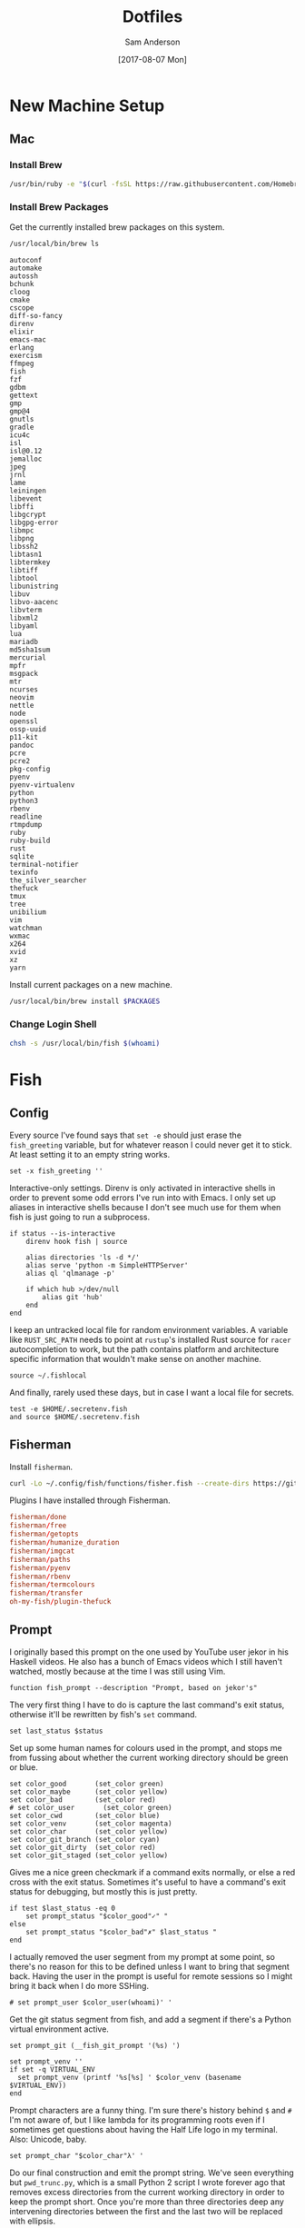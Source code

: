 #+TITLE: Dotfiles
#+AUTHOR: Sam Anderson
#+DATE: [2017-08-07 Mon]
#+STARTUP: contents

* New Machine Setup
** Mac
*** Install Brew
    #+BEGIN_SRC sh
/usr/bin/ruby -e "$(curl -fsSL https://raw.githubusercontent.com/Homebrew/install/master/install)"
    #+END_SRC

*** Install Brew Packages
    Get the currently installed brew packages on this system.

    #+NAME: list-packages
    #+BEGIN_SRC sh :results output
/usr/local/bin/brew ls
    #+END_SRC

    #+NAME: brew-packages
    #+RESULTS: list-packages
    #+begin_example
   autoconf
   automake
   autossh
   bchunk
   cloog
   cmake
   cscope
   diff-so-fancy
   direnv
   elixir
   emacs-mac
   erlang
   exercism
   ffmpeg
   fish
   fzf
   gdbm
   gettext
   gmp
   gmp@4
   gnutls
   gradle
   icu4c
   isl
   isl@0.12
   jemalloc
   jpeg
   jrnl
   lame
   leiningen
   libevent
   libffi
   libgcrypt
   libgpg-error
   libmpc
   libpng
   libssh2
   libtasn1
   libtermkey
   libtiff
   libtool
   libunistring
   libuv
   libvo-aacenc
   libvterm
   libxml2
   libyaml
   lua
   mariadb
   md5sha1sum
   mercurial
   mpfr
   msgpack
   mtr
   ncurses
   neovim
   nettle
   node
   openssl
   ossp-uuid
   p11-kit
   pandoc
   pcre
   pcre2
   pkg-config
   pyenv
   pyenv-virtualenv
   python
   python3
   rbenv
   readline
   rtmpdump
   ruby
   ruby-build
   rust
   sqlite
   terminal-notifier
   texinfo
   the_silver_searcher
   thefuck
   tmux
   tree
   unibilium
   vim
   watchman
   wxmac
   x264
   xvid
   xz
   yarn
    #+end_example

    Install current packages on a new machine.

    #+BEGIN_SRC sh :var PACKAGES=brew-packages :results output
/usr/local/bin/brew install $PACKAGES
    #+END_SRC

*** Change Login Shell
    #+BEGIN_SRC sh :dir /sudo:: :results silent
chsh -s /usr/local/bin/fish $(whoami)
    #+END_SRC

* Fish
  :PROPERTIES:
  :header-args: :mkdirp yes
  :END:

** Config
   :PROPERTIES:
   :header-args: :tangle ~/.config/fish/config.fish
   :END:

   Every source I've found says that =set -e= should just erase the ~fish_greeting~ variable, but for whatever reason I could never get it to stick. At least setting it to an empty string works.

   #+BEGIN_SRC fish
set -x fish_greeting ''
   #+END_SRC

   Interactive-only settings. Direnv is only activated in interactive shells in order to prevent some odd errors I've run into with Emacs. I only set up aliases in interactive shells because I don't see much use for them when fish is just going to run a subprocess.

   #+BEGIN_SRC fish
if status --is-interactive
    direnv hook fish | source

    alias directories 'ls -d */'
    alias serve 'python -m SimpleHTTPServer'
    alias ql 'qlmanage -p'

    if which hub >/dev/null
        alias git 'hub'
    end
end
   #+END_SRC

   I keep an untracked local file for random environment variables. A variable like ~RUST_SRC_PATH~ needs to point at =rustup='s installed Rust source for =racer= autocompletion to work, but the path contains platform and architecture specific information that wouldn't make sense on another machine.

   #+BEGIN_SRC fish
source ~/.fishlocal
   #+END_SRC

   And finally, rarely used these days, but in case I want a local file for secrets.

   #+BEGIN_SRC fish
test -e $HOME/.secretenv.fish
and source $HOME/.secretenv.fish
   #+END_SRC

** Fisherman
   Install =fisherman=.

#+BEGIN_SRC sh :results silent
curl -Lo ~/.config/fish/functions/fisher.fish --create-dirs https://git.io/fisher
#+END_SRC

   Plugins I have installed through Fisherman.

   #+BEGIN_SRC conf :tangle ~/.config/fish/fishfile
fisherman/done
fisherman/free
fisherman/getopts
fisherman/humanize_duration
fisherman/imgcat
fisherman/paths
fisherman/pyenv
fisherman/rbenv
fisherman/termcolours
fisherman/transfer
oh-my-fish/plugin-thefuck
   #+END_SRC

** Prompt
   :PROPERTIES:
   :header-args: :tangle ~/.config/fish/functions/fish_prompt.fish
   :END:

   I originally based this prompt on the one used by YouTube user jekor in his Haskell videos. He also has a bunch of Emacs videos which I still haven't watched, mostly because at the time I was still using Vim.

   #+BEGIN_SRC fish
function fish_prompt --description "Prompt, based on jekor's"
   #+END_SRC

   The very first thing I have to do is capture the last command's exit status, otherwise it'll be rewritten by fish's ~set~ command.

   #+BEGIN_SRC fish
    set last_status $status
   #+END_SRC

   Set up some human names for colours used in the prompt, and stops me from fussing about whether the current working directory should be green or blue.

   #+BEGIN_SRC fish
    set color_good       (set_color green)
    set color_maybe      (set_color yellow)
    set color_bad        (set_color red)
    # set color_user       (set_color green)
    set color_cwd        (set_color blue)
    set color_venv       (set_color magenta)
    set color_char       (set_color yellow)
    set color_git_branch (set_color cyan)
    set color_git_dirty  (set_color red)
    set color_git_staged (set_color yellow)
   #+END_SRC

   Gives me a nice green checkmark if a command exits normally, or else a red cross with the exit status. Sometimes it's useful to have a command's exit status for debugging, but mostly this is just pretty.

   #+BEGIN_SRC fish
    if test $last_status -eq 0
        set prompt_status "$color_good"✓" "
    else
        set prompt_status "$color_bad"✗" $last_status "
    end
   #+END_SRC

   I actually removed the user segment from my prompt at some point, so there's no reason for this to be defined unless I want to bring that segment back. Having the user in the prompt is useful for remote sessions so I might bring it back when I do more SSHing.

   #+BEGIN_SRC fish
    # set prompt_user $color_user(whoami)' '
   #+END_SRC

   Get the git status segment from fish, and add a segment if there's a Python virtual environment active.

   #+BEGIN_SRC fish
    set prompt_git (__fish_git_prompt '(%s) ')

    set prompt_venv ''
    if set -q VIRTUAL_ENV
      set prompt_venv (printf '%s[%s] ' $color_venv (basename $VIRTUAL_ENV))
    end
   #+END_SRC

   Prompt characters are a funny thing. I'm sure there's history behind ~$~ and ~#~ I'm not aware of, but I like lambda for its programming roots even if I sometimes get questions about having the Half Life logo in my terminal. Also: Unicode, baby.

   #+BEGIN_SRC fish
    set prompt_char "$color_char"λ' '
   #+END_SRC

   Do our final construction and emit the prompt string. We've seen everything but ~pwd_trunc.py~, which is a small Python 2 script I wrote forever ago that removes excess directories from the current working directory in order to keep the prompt short. Once you're more than three directories deep any intervening directories between the first and the last two will be replaced with ellipsis.

   #+BEGIN_SRC fish
    echo -n -s $prompt_status \
    $color_cwd(pwd_trunc.py) ' ' $prompt_git \
    $prompt_venv $prompt_char (set_color normal)

end
   #+END_SRC

*** Git Customization
    These are hideous to read, but they're used by fish's built in git prompt function, and it's ultimately easier to customize them instead of writing our own function to read git status. The double underscores probably indicate that these variables are meant to be private, but at the time I wrote my prompt every example prompt I looked at was customizing these.

    #+BEGIN_SRC fish
set -g __fish_git_prompt_hide_untrackedfiles 1
set -g __fish_git_prompt_show_informative_status 1
set -g __fish_git_prompt_showupstream "informative"

set -g __fish_git_prompt_char_cleanstate ""
set -g __fish_git_prompt_char_conflictedstate "✗"
set -g __fish_git_prompt_char_dirtystate "+"
set -g __fish_git_prompt_char_stagedstate "~"
set -g __fish_git_prompt_char_stateseparator ""
set -g __fish_git_prompt_char_untrackedfiles "…"
set -g __fish_git_prompt_char_upstream_ahead "↑"
set -g __fish_git_prompt_char_upstream_behind "↓"
set -g __fish_git_prompt_char_upstream_prefix ""

set -g __fish_git_prompt_color_branch magenta
set -g __fish_git_prompt_color_cleanstate green
set -g __fish_git_prompt_color_dirtystate blue
set -g __fish_git_prompt_color_invalidstate red
set -g __fish_git_prompt_color_stagedstate yellow
set -g __fish_git_prompt_color_untrackedfiles $fish_color_normal
    #+END_SRC

** Functions
*** npmx

    Evaluate a command with a project's =node_modules/.bin= directory in the ~PATH~.

    #+BEGIN_SRC fish :tangle ~/.config/fish/functions/npmx.fish
function npmx
    set PATH (npm bin) $PATH
    eval $argv
end
    #+END_SRC

** Environment

   Fish has an excellent plugin through =fisherman= called =paths= for managing environment variables. Anything in the =~/.config/fish/paths.d= directory will create or append to an environment variable, so you don't have to have a long list of variable exports in your config files. Most of these are for a macOS platform since that's what I'm on, I'll have to come back through and script these correctly in the future.

*** Tools and Directories

    =BROWSER=

   #+BEGIN_SRC conf :tangle ~/.config/fish/paths.d/BROWSER
open
   #+END_SRC

   =EDITOR=

   #+BEGIN_SRC conf :tangle ~/.config/fish/paths.d/EDITOR
emacsclient -c
   #+END_SRC

   =PAGER=

   #+BEGIN_SRC conf :tangle ~/.config/fish/paths.d/PAGER
less
   #+END_SRC

   =TERM=

   #+BEGIN_SRC conf :tangle ~/.config/fish/paths.d/TERM
xterm-256color
   #+END_SRC

   =VISUAL=

   #+BEGIN_SRC conf :tangle ~/.config/fish/paths.d/VISUAL
emacsclient -c
   #+END_SRC

   =PROJECTS=

   #+BEGIN_SRC conf :tangle ~/.config/fish/paths.d/PROJECTS
/Users/csand/code
   #+END_SRC

*** PATH

   #+BEGIN_SRC conf :tangle ~/.config/fish/paths.d/PATH/cargo-bin
/Users/csand/.cargo/bin
   #+END_SRC

   #+BEGIN_SRC conf :tangle ~/.config/fish/paths.d/PATH/home-bin
/Users/csand/bin
   #+END_SRC

*** Python

    Set up =virtualenv= directories.

   #+BEGIN_SRC conf :tangle ~/.config/fish/paths.d/PIP_VIRTUALENV_BASE
/Users/csand/.virtualenvs
   #+END_SRC

   #+BEGIN_SRC conf :tangle ~/.config/fish/paths.d/WORKON_HOME
/Users/csand/.virtualenvs
   #+END_SRC

    Makes =pip= respect the active virtual environment instead of installing to the global =site-packages=.

   #+BEGIN_SRC conf :tangle ~/.config/fish/paths.d/PIP_RESPECT_VIRTUALENV
true
   #+END_SRC

   Disable the default =virtualenv= prompt.

   #+BEGIN_SRC conf :tangle ~/.config/fish/paths.d/VIRTUAL_ENV_DISABLE_PROMPT
true
   #+END_SRC

*** Ruby

    =RBENV_ROOT=

   #+BEGIN_SRC conf :tangle ~/.config/fish/paths.d/RBENV_ROOT
/usr/local/var/rbenv
   #+END_SRC

*** Android

    =ANDROID_HOME=

   #+BEGIN_SRC conf :tangle ~/.config/fish/paths.d/ANDROID_HOME
/usr/local/opt/android-sdk
   #+END_SRC


# Indentation in src blocks will be messed up without this
# Local Variables:
# org-src-preserve-indentation: t
# End:

* Spacemacs
** Install Spacemacs

   #+BEGIN_SRC sh :results silent
git clone https://github.com/syl20bnr/spacemacs ~/.emacs.d
   #+END_SRC

** .spacemacs
   :PROPERTIES:
   :header-args: :tangle ~/.spacemacs
   :END:

   TODO Document this thing.

   #+BEGIN_SRC emacs-lisp
     ;; -*- mode: emacs-lisp -*-
     ;; This file is loaded by Spacemacs at startup.
     ;; It must be stored in your home directory.

     (defun dotspacemacs/layers ()
       "Configuration Layers declaration.
     You should not put any user code in this function besides modifying the variable
     values."
       (setq-default
        ;; Base distribution to use. This is a layer contained in the directory
        ;; `+distribution'. For now available distributions are `spacemacs-base'
        ;; or `spacemacs'. (default 'spacemacs)
        dotspacemacs-distribution 'spacemacs
        ;; Lazy installation of layers (i.e. layers are installed only when a file
        ;; with a supported type is opened). Possible values are `all', `unused'
        ;; and `nil'. `unused' will lazy install only unused layers (i.e. layers
        ;; not listed in variable `dotspacemacs-configuration-layers'), `all' will
        ;; lazy install any layer that support lazy installation even the layers
        ;; listed in `dotspacemacs-configuration-layers'. `nil' disable the lazy
        ;; installation feature and you have to explicitly list a layer in the
        ;; variable `dotspacemacs-configuration-layers' to install it.
        ;; (default 'unused)
        dotspacemacs-enable-lazy-installation 'unused
        ;; If non-nil then Spacemacs will ask for confirmation before installing
        ;; a layer lazily. (default t)
        dotspacemacs-ask-for-lazy-installation t
        ;; If non-nil layers with lazy install support are lazy installed.
        ;; List of additional paths where to look for configuration layers.
        ;; Paths must have a trailing slash (i.e. `~/.mycontribs/')
        dotspacemacs-configuration-layer-path '()
        ;; List of configuration layers to load.
        dotspacemacs-configuration-layers '(
                                            auto-completion
                                            better-defaults
                                            csharp
                                            dash
                                            deft
                                            elixir
                                            emacs-lisp
                                            evil-commentary
                                            git
                                            github
                                            go
                                            helm
                                            html
                                            javascript
                                            markdown
                                            nginx
                                            org
                                            osx
                                            pandoc
                                            python
                                            racket
                                            ranger
                                            restclient
                                            (ruby :variables
                                                  ruby-version-manager 'rbenv
                                                  ruby-test-runner 'rspec)
                                            ruby-on-rails
                                            rust
                                            (shell :variables
                                                   shell-default-shell 'eshell)
                                            shell-scripts
                                            spell-checking
                                            syntax-checking
                                            themes-megapack
                                            typescript
                                            version-control
                                            vimscript
                                            vinegar
                                            yaml
                                            )
        ;; List of additional packages that will be installed without being
        ;; wrapped in a layer. If you need some configuration for these
        ;; packages, then consider creating a layer. You can also put the
        ;; configuration in `dotspacemacs/user-config'.
        dotspacemacs-additional-packages '(
                                           base16-theme
                                           editorconfig
                                           evil-smartparens
                                           key-chord
                                           writeroom-mode
                                           zerodark-theme
                                           )
        ;; A list of packages that cannot be updated.
        dotspacemacs-frozen-packages '()
        ;; A list of packages that will not be installed and loaded.
        dotspacemacs-excluded-packages '()
        ;; Defines the behaviour of Spacemacs when installing packages.
        ;; Possible values are `used-only', `used-but-keep-unused' and `all'.
        ;; `used-only' installs only explicitly used packages and uninstall any
        ;; unused packages as well as their unused dependencies.
        ;; `used-but-keep-unused' installs only the used packages but won't uninstall
        ;; them if they become unused. `all' installs *all* packages supported by
        ;; Spacemacs and never uninstall them. (default is `used-only')
        dotspacemacs-install-packages 'used-only
        ))

     (defun dotspacemacs/init ()
       "Initialization function.
     This function is called at the very startup of Spacemacs initialization
     before layers configuration.
     You should not put any user code in there besides modifying the variable
     values."
       ;; This setq-default sexp is an exhaustive list of all the supported
       ;; spacemacs settings.
       (setq-default
        ;; If non nil ELPA repositories are contacted via HTTPS whenever it's
        ;; possible. Set it to nil if you have no way to use HTTPS in your
        ;; environment, otherwise it is strongly recommended to let it set to t.
        ;; This variable has no effect if Emacs is launched with the parameter
        ;; `--insecure' which forces the value of this variable to nil.
        ;; (default t)
        dotspacemacs-elpa-https t
        ;; Maximum allowed time in seconds to contact an ELPA repository.
        dotspacemacs-elpa-timeout 5
        ;; If non nil then spacemacs will check for updates at startup
        ;; when the current branch is not `develop'. Note that checking for
        ;; new versions works via git commands, thus it calls GitHub services
        ;; whenever you start Emacs. (default nil)
        dotspacemacs-check-for-update nil
        ;; If non-nil, a form that evaluates to a package directory. For example, to
        ;; use different package directories for different Emacs versions, set this
        ;; to `emacs-version'.
        dotspacemacs-elpa-subdirectory nil
        ;; One of `vim', `emacs' or `hybrid'.
        ;; `hybrid' is like `vim' except that `insert state' is replaced by the
        ;; `hybrid state' with `emacs' key bindings. The value can also be a list
        ;; with `:variables' keyword (similar to layers). Check the editing styles
        ;; section of the documentation for details on available variables.
        ;; (default 'vim)
        dotspacemacs-editing-style 'vim
        ;; If non nil output loading progress in `*Messages*' buffer. (default nil)
        dotspacemacs-verbose-loading nil
        ;; Specify the startup banner. Default value is `official', it displays
        ;; the official spacemacs logo. An integer value is the index of text
        ;; banner, `random' chooses a random text banner in `core/banners'
        ;; directory. A string value must be a path to an image format supported
        ;; by your Emacs build.
        ;; If the value is nil then no banner is displayed. (default 'official)
        dotspacemacs-startup-banner 'official
        ;; List of items to show in startup buffer or an association list of
        ;; the form `(list-type . list-size)`. If nil then it is disabled.
        ;; Possible values for list-type are:
        ;; `recents' `bookmarks' `projects' `agenda' `todos'."
        ;; List sizes may be nil, in which case
        ;; `spacemacs-buffer-startup-lists-length' takes effect.
        dotspacemacs-startup-lists '((recents . 5)
                                     (projects . 7))
        ;; True if the home buffer should respond to resize events.
        dotspacemacs-startup-buffer-responsive t
        ;; Default major mode of the scratch buffer (default `text-mode')
        dotspacemacs-scratch-mode 'text-mode
        ;; List of themes, the first of the list is loaded when spacemacs starts.
        ;; Press <SPC> T n to cycle to the next theme in the list (works great
        ;; with 2 themes variants, one dark and one light)
        dotspacemacs-themes '(
                              spacemacs-light
                              spacemacs-dark
                              leuven
                              dracula
                              smyx
                              )
        ;; If non nil the cursor color matches the state color in GUI Emacs.
        dotspacemacs-colorize-cursor-according-to-state t
        ;; Default font, or prioritized list of fonts. `powerline-scale' allows to
        ;; quickly tweak the mode-line size to make separators look not too crappy.
        dotspacemacs-default-font '("Menlo"
                                    :size 12
                                    :weight normal
                                    :width normal
                                    :powerline-scale 1.2
                                    )
        ;; The leader key
        dotspacemacs-leader-key "SPC"
        ;; The leader key accessible in `emacs state' and `insert state'
        ;; (default "M-m")
        dotspacemacs-emacs-leader-key "M-m"
        ;; Major mode leader key is a shortcut key which is the equivalent of
        ;; pressing `<leader> m`. Set it to `nil` to disable it. (default ",")
        dotspacemacs-major-mode-leader-key ","
        ;; Major mode leader key accessible in `emacs state' and `insert state'.
        ;; (default "C-M-m)
        dotspacemacs-major-mode-emacs-leader-key "C-M-m"
        ;; The key used for Emacs commands (M-x) (after pressing on the leader key).
        ;; (default "SPC")
        dotspacemacs-emacs-command-key "SPC"
        ;; These variables control whether separate commands are bound in the GUI to
        ;; the key pairs C-i, TAB and C-m, RET.
        ;; Setting it to a non-nil value, allows for separate commands under <C-i>
        ;; and TAB or <C-m> and RET.
        ;; In the terminal, these pairs are generally indistinguishable, so this only
        ;; works in the GUI. (default nil)
        dotspacemacs-distinguish-gui-tab nil
        ;; If non nil `Y' is remapped to `y$' in Evil states. (default nil)
        dotspacemacs-remap-Y-to-y$ t
        ;; If non-nil, the shift mappings `<' and `>' retain visual state if used
        ;; there. (default t)
        dotspacemacs-retain-visual-state-on-shift t
        ;; If non-nil, J and K move lines up and down when in visual mode.
        ;; (default nil)
        dotspacemacs-visual-line-move-text t
        ;; If non nil, inverse the meaning of `g' in `:substitute' Evil ex-command.
        ;; (default nil)
        dotspacemacs-ex-substitute-global nil
        ;; Name of the default layout (default "Default")
        dotspacemacs-default-layout-name "Default"
        ;; If non nil the default layout name is displayed in the mode-line.
        ;; (default nil)
        dotspacemacs-display-default-layout nil
        ;; If non nil then the last auto saved layouts are resume automatically upon
        ;; start. (default nil)
        dotspacemacs-auto-resume-layouts nil
        ;; Size (in MB) above which spacemacs will prompt to open the large file
        ;; literally to avoid performance issues. Opening a file literally means that
        ;; no major mode or minor modes are active. (default is 1)
        dotspacemacs-large-file-size 1
        ;; Location where to auto-save files. Possible values are `original' to
        ;; auto-save the file in-place, `cache' to auto-save the file to another
        ;; file stored in the cache directory and `nil' to disable auto-saving.
        ;; (default 'cache)
        dotspacemacs-auto-save-file-location nil
        ;; Maximum number of rollback slots to keep in the cache. (default 5)
        dotspacemacs-max-rollback-slots 5
        ;; If non nil, `helm' will try to minimize the space it uses. (default nil)
        dotspacemacs-helm-resize nil
        ;; if non nil, the helm header is hidden when there is only one source.
        ;; (default nil)
        dotspacemacs-helm-no-header nil
        ;; define the position to display `helm', options are `bottom', `top',
        ;; `left', or `right'. (default 'bottom)
        dotspacemacs-helm-position 'bottom
        ;; Controls fuzzy matching in helm. If set to `always', force fuzzy matching
        ;; in all non-asynchronous sources. If set to `source', preserve individual
        ;; source settings. Else, disable fuzzy matching in all sources.
        ;; (default 'always)
        dotspacemacs-helm-use-fuzzy 'always
        ;; If non nil the paste micro-state is enabled. When enabled pressing `p`
        ;; several times cycle between the kill ring content. (default nil)
        dotspacemacs-enable-paste-transient-state nil
        ;; Which-key delay in seconds. The which-key buffer is the popup listing
        ;; the commands bound to the current keystroke sequence. (default 0.4)
        dotspacemacs-which-key-delay 0.4
        ;; Which-key frame position. Possible values are `right', `bottom' and
        ;; `right-then-bottom'. right-then-bottom tries to display the frame to the
        ;; right; if there is insufficient space it displays it at the bottom.
        ;; (default 'bottom)
        dotspacemacs-which-key-position 'bottom
        ;; If non nil a progress bar is displayed when spacemacs is loading. This
        ;; may increase the boot time on some systems and emacs builds, set it to
        ;; nil to boost the loading time. (default t)
        dotspacemacs-loading-progress-bar t
        ;; If non nil the frame is fullscreen when Emacs starts up. (default nil)
        ;; (Emacs 24.4+ only)
        dotspacemacs-fullscreen-at-startup nil
        ;; If non nil `spacemacs/toggle-fullscreen' will not use native fullscreen.
        ;; Use to disable fullscreen animations in OSX. (default nil)
        dotspacemacs-fullscreen-use-non-native nil
        ;; If non nil the frame is maximized when Emacs starts up.
        ;; Takes effect only if `dotspacemacs-fullscreen-at-startup' is nil.
        ;; (default nil) (Emacs 24.4+ only)
        dotspacemacs-maximized-at-startup t
        ;; A value from the range (0..100), in increasing opacity, which describes
        ;; the transparency level of a frame when it's active or selected.
        ;; Transparency can be toggled through `toggle-transparency'. (default 90)
        dotspacemacs-active-transparency 90
        ;; A value from the range (0..100), in increasing opacity, which describes
        ;; the transparency level of a frame when it's inactive or deselected.
        ;; Transparency can be toggled through `toggle-transparency'. (default 90)
        dotspacemacs-inactive-transparency 90
        ;; If non nil show the titles of transient states. (default t)
        dotspacemacs-show-transient-state-title t
        ;; If non nil show the color guide hint for transient state keys. (default t)
        dotspacemacs-show-transient-state-color-guide t
        ;; If non nil unicode symbols are displayed in the mode line. (default t)
        dotspacemacs-mode-line-unicode-symbols t
        ;; If non nil smooth scrolling (native-scrolling) is enabled. Smooth
        ;; scrolling overrides the default behavior of Emacs which recenters point
        ;; when it reaches the top or bottom of the screen. (default t)
        dotspacemacs-smooth-scrolling t
        ;; If non nil line numbers are turned on in all `prog-mode' and `text-mode'
        ;; derivatives. If set to `relative', also turns on relative line numbers.
        ;; (default nil)
        dotspacemacs-line-numbers nil
        ;; Code folding method. Possible values are `evil' and `origami'.
        ;; (default 'evil)
        dotspacemacs-folding-method 'evil
        ;; If non-nil smartparens-strict-mode will be enabled in programming modes.
        ;; (default nil)
        dotspacemacs-smartparens-strict-mode t
        ;; If non-nil pressing the closing parenthesis `)' key in insert mode passes
        ;; over any automatically added closing parenthesis, bracket, quote, etc…
        ;; This can be temporary disabled by pressing `C-q' before `)'. (default nil)
        dotspacemacs-smart-closing-parenthesis t
        ;; Select a scope to highlight delimiters. Possible values are `any',
        ;; `current', `all' or `nil'. Default is `all' (highlight any scope and
        ;; emphasis the current one). (default 'all)
        dotspacemacs-highlight-delimiters 'all
        ;; If non nil, advise quit functions to keep server open when quitting.
        ;; (default nil)
        dotspacemacs-persistent-server t
        ;; List of search tool executable names. Spacemacs uses the first installed
        ;; tool of the list. Supported tools are `ag', `pt', `ack' and `grep'.
        ;; (default '("ag" "pt" "ack" "grep"))
        dotspacemacs-search-tools '("ag" "pt" "ack" "grep")
        ;; The default package repository used if no explicit repository has been
        ;; specified with an installed package.
        ;; Not used for now. (default nil)
        dotspacemacs-default-package-repository nil
        ;; Delete whitespace while saving buffer. Possible values are `all'
        ;; to aggressively delete empty line and long sequences of whitespace,
        ;; `trailing' to delete only the whitespace at end of lines, `changed'to
        ;; delete only whitespace for changed lines or `nil' to disable cleanup.
        ;; (default nil)
        dotspacemacs-whitespace-cleanup 'trailing
        ))

     (defun dotspacemacs/user-init ()
       "Initialization function for user code.
     It is called immediately after `dotspacemacs/init', before layer configuration
     executes.
      This function is mostly useful for variables that need to be set
     before packages are loaded. If you are unsure, you should try in setting them in
     `dotspacemacs/user-config' first."
       (setq-default
        custom-file "~/.spacemacs.d/custom.el"
        git-magit-status-fullscreen t
        )
       )

     (defun dotspacemacs/user-config ()
       "Configuration function for user code.
     This function is called at the very end of Spacemacs initialization after
     layers configuration.
     This is the place where most of your configurations should be done. Unless it is
     explicitly specified that a variable should be set before a package is loaded,
     you should place your code here."

       ;; Give typefaces more breathing room
       (setq-default line-spacing 2)

       ;; Set bold faces to normal
       ;; (mapc
       ;;  (lambda (face)
       ;;    (if (equal (face-attribute face :weight) 'bold)
       ;;        (set-face-attribute face nil :weight 'normal)))
       ;;  (face-list))

       ;; Disable lock files
       (setq-default create-lockfiles nil)

       ;; Disable wrapping when opening a file
       ;; (add-hook 'hack-local-variables-hook (lambda () (setq truncate-lines t)))

       ;; Visual wordwrap in all text modes
       (add-hook 'text-mode-hook 'turn-on-visual-line-mode)

       ;; Evil Smartparens
       (add-hook 'smartparens-enabled-hook #'evil-smartparens-mode)

       ;; Editorconfig
       (editorconfig-mode t)
       (add-to-list 'spacemacs--diminished-minor-modes '(editorconfig-mode " ⓔ" "EC"))

       ;; Orgmode
       (setq-default org-directory "~/Dropbox/Org")
       (setq-default org-default-notes-file (concat org-directory "/inbox.org")
                     org-agenda-files (concat org-directory "/agenda.org")
                     )
       (setq org-capture-templates
             '(("g" "Groceries" checkitem (file+headline "groceries.org" "Next"))
               ("b" "Job Application" entry (file "~/jobs.org")
                "* %^{Company Name} :ALIVE:\n  %^{Title}\n  [[%^{URL}][Posting]]\n  Applied %u")
               ))

       ;; Deft
       (setq-default deft-directory "~/Dropbox/Notes"
                     deft-use-filter-string-for-filename t
                     deft-auto-save-interval 0.0 ;; Disable autosaves
                     )

       ;; Activate JSON mode for .jsintrc
       (add-to-list 'auto-mode-alist '("\\.?jshintrc\\'" . json-mode))

       ;; Disable email address recognition in javascript
       (add-hook 'js2-mode-hook (lambda () (goto-address-mode -1)))

       ;; Flycheck is only set up for SASS in Ruby projects
       (remove-hook 'sass-mode-hook 'flycheck-mode)
       (remove-hook 'scss-mode-hook 'flycheck-mode)

       ;; Diminish Alchemist in minor mode list
       (add-to-list 'spacemacs--diminished-minor-modes '(alchemist-mode " ⓐ" "AL"))

       ;; Keybindings

       ;; Enable the jk chord in insert mode
       (key-chord-mode t)
       (key-chord-define evil-insert-state-map  "jk" 'evil-normal-state)

       (define-key evil-normal-state-map (kbd "j") 'evil-next-visual-line)
       (define-key evil-normal-state-map (kbd "k") 'evil-previous-visual-line)

       (evil-define-key 'visual evil-surround-mode-map
         "s" 'evil-substitute
         "S" 'evil-surround-region)
       )
   #+END_SRC

* Git
  :PROPERTIES:
  :header-args: :tangle ~/.gitconfig
  :END:

** User

   User details, pretty self explanatory.

   #+BEGIN_SRC conf
     [user]
       name = Sam Anderson
       email = sam@csand.net

   #+END_SRC

** Core

   #+BEGIN_SRC conf
     [core]
    #+END_SRC

    Naturally, Emacs is my editor.

    #+BEGIN_SRC conf
        editor = emacsclient -c
    #+END_SRC

    The ~core.symlinks~ setting is available for older filesystems that don't support symbolic links. I generally don't work in these environments, so it's safe to set it to always be true.

    #+BEGIN_SRC conf
        symlinks = true
    #+END_SRC

    Don't trust ctime differences between the working tree and the index. If I remember correctly ctime was being modified by ~ember-cli~ or Spotlight and prompted me to change this setting.

    #+BEGIN_SRC conf
        trustctime = false
    #+END_SRC

    I am incredibly picky about whitespace, like most programmers. Yes, tabs are nice because editors can display them differently and you save on bytes, but spaces are common now and ASCII characters are not a hill to die on.

    More specifically, this option configures to display common whitespace errors in diffs. I have it set for trailing spaces, space/tab indent changes, and also using tabs to indent.

    #+BEGIN_SRC conf
        whitespace = trailing-space,space-before-tab,tab-in-indent

    #+END_SRC

** Tools

   TODO Needs to be documented. Also review the media and lfs stuff, not sure I ever use it.

#+BEGIN_SRC conf
  [push]
    default = matching

  [difftool]
    prompt = false

  [mergetool]
    prompt = false

  [prompt]
    showinfo = true

  [pager]
    diff = diff-so-fancy | less --tabs=1,5 -RFX
    show = diff-so-fancy | less --tabs=1,5 -RFX

  [filter "media"]
    clean = git-media-clean %f
    smudge = git-media-smudge %f

  [filter "lfs"]
    clean = git-lfs clean %f
    smudge = git-lfs smudge %f
    required = true

  [url "git@github.com:"]
    insteadOf = "gh:"
    insteadOf = "git://github.com"
    pushInsteadOf = "github:"
    pushInsteadOf = "git://github.com/"
    pushInsteadOf = "https://github.com/"

#+END_SRC

** Colors

   TODO Needs to be documented

   #+BEGIN_SRC conf
     [color]
       diff = auto
       status = auto
       branch = auto
       interactive = auto
       ui = auto

     [color "diff"]
       meta = yellow bold
       commit = green bold
       frag = magenta bold
       old = red bold
       new = green bold
       whitespace = red reverse

     [color "diff-highlight"]
       oldNormal = red bold
       oldHighlight = "red bold 52"
       newNormal = "green bold"
       newHighlight = "green bold 22"

     [color "branch"]
       current = yellow reverse
       local = yellow
       remote = green

     [color "status"]
       added = yellow
       changed = green
       untracked = cyan
   #+END_SRC

** Aliases

   TODO Needs to be documented, and also pruned cause holy shit there are a lot of these.

   #+BEGIN_SRC conf
     [alias]
       amend = commit --amend
       bd = branch -d
       bm = branch --merged
       branches = branch -a
       branchname = rev-parse --abbrev-ref HEAD
       bv = branch -v
       cb = checkout -b
       cm = commit -m
       co = checkout
       delete = branch -d
       discard = checkout --
       graph = log --graph -10 --branches --remotes --tags --format=format:'%Cgreen%h %Creset• %<(75,trunc)%s (%cN, %cr) %Cred%d' --date-order
       history = log --pretty=format:\"%h %ad | %s%d [%an]\" --graph --date=short
       index = diff --cached
       l = log --pretty=format:\"%h | %s%d\" --graph
       merged = branch --merged
       name = rev-parse --abbrev-ref HEAD
       p = pull
       pr = pull-request
       precommit = diff --cached --diff-algorithm=minimal -w
       prune = remote prune origin
       rbc = rebase --continue
       remotes = remote -v
       rename = branch -m
       s = status
       slog = log --pretty=format:\"%C(green)%h %C(blue)%ad %C(yellow)[%C(magenta)%an%C(yellow)] %Creset%s\" --date=short
       stashes = stash list
       tags = tag
       uncommit = reset --mixed HEAD~
       unmerged = diff --name-only --diff-filter=U
       unstage = reset -q HEAD --
   #+END_SRC
